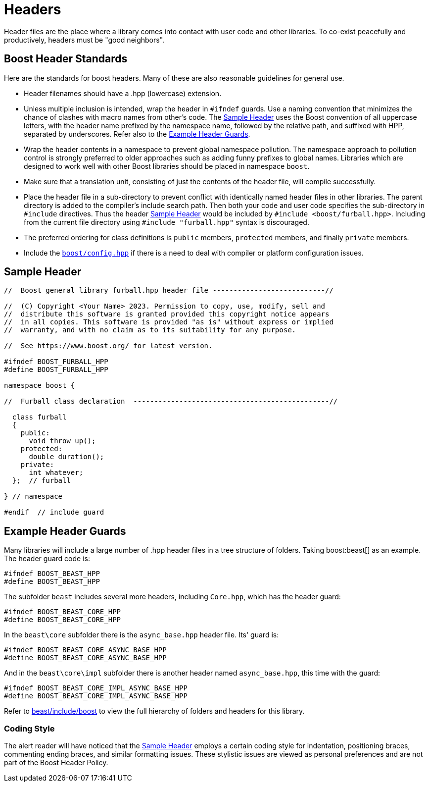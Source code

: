 ////
Copyright (c) 2024 The C++ Alliance, Inc. (https://cppalliance.org)

Distributed under the Boost Software License, Version 1.0. (See accompanying
file LICENSE_1_0.txt or copy at http://www.boost.org/LICENSE_1_0.txt)

Official repository: https://github.com/boostorg/website-v2-docs
////
= Headers
:navtitle: Headers
:idprefix:
:idseparator: -

Header files are the place where a library comes into contact with user code and other libraries. To co-exist peacefully and productively, headers must be "good neighbors".

== Boost Header Standards

Here are the standards for boost headers. Many of these are also reasonable guidelines for general use.

[disc]
* Header filenames should have a .hpp (lowercase) extension.

* Unless multiple inclusion is intended, wrap the header in `#ifndef` guards. Use a naming convention that minimizes the chance of clashes with macro names from other's code. The <<Sample Header>> uses the Boost convention of all uppercase letters, with the header name prefixed by the namespace name, followed by the relative path, and suffixed with HPP, separated by underscores. Refer also to the <<Example Header Guards>>.

* Wrap the header contents in a namespace to prevent global namespace pollution. The namespace approach to pollution control is strongly preferred to older approaches such as adding funny prefixes to global names. Libraries which are designed to work well with other Boost libraries should be placed in namespace `boost`.

* Make sure that a translation unit, consisting of just the contents of the header file, will compile successfully.

* Place the header file in a sub-directory to prevent conflict with identically named header files in other libraries. The parent directory is added to the compiler's include search path. Then both your code and user code specifies the sub-directory in `#include` directives. Thus the header <<Sample Header>> would be included by `#include <boost/furball.hpp>`. Including from the current file directory using `#include "furball.hpp"` syntax is discouraged.

* The preferred ordering for class definitions is `public` members, `protected` members, and finally `private` members.

* Include the https://www.boost.org/doc/libs/1_83_0/boost/config.hpp[`boost/config.hpp`] if there is a need to deal with compiler or platform configuration issues.

== Sample Header

[source,cpp]
----

//  Boost general library furball.hpp header file ---------------------------//

//  (C) Copyright <Your Name> 2023. Permission to copy, use, modify, sell and
//  distribute this software is granted provided this copyright notice appears
//  in all copies. This software is provided "as is" without express or implied
//  warranty, and with no claim as to its suitability for any purpose.

//  See https://www.boost.org/ for latest version.

#ifndef BOOST_FURBALL_HPP
#define BOOST_FURBALL_HPP

namespace boost {

//  Furball class declaration  -----------------------------------------------//

  class furball
  {
    public: 
      void throw_up();
    protected:
      double duration();
    private:
      int whatever;
  };  // furball

} // namespace

#endif  // include guard
----

== Example Header Guards

Many libraries will include a large number of .hpp header files in a tree structure of folders. Taking boost:beast[] as an example. The header guard code is:

[source,cpp]
----
#ifndef BOOST_BEAST_HPP
#define BOOST_BEAST_HPP
----

The subfolder `beast` includes several more headers, including `Core.hpp`, which has the header guard:

[source,cpp]
----
#ifndef BOOST_BEAST_CORE_HPP
#define BOOST_BEAST_CORE_HPP
----

In the `beast\core` subfolder there is the `async_base.hpp` header file. Its' guard is:

[source,cpp]
----
#ifndef BOOST_BEAST_CORE_ASYNC_BASE_HPP
#define BOOST_BEAST_CORE_ASYNC_BASE_HPP
----

And in the `beast\core\impl` subfolder there is another header named `async_base.hpp`, this time with the guard:

[source,cpp]
----
#ifndef BOOST_BEAST_CORE_IMPL_ASYNC_BASE_HPP
#define BOOST_BEAST_CORE_IMPL_ASYNC_BASE_HPP
----

Refer to https://github.com/boostorg/beast/tree/c316c6bd3571991aeac65f0fc35fca9067bc7906/include/boost[beast/include/boost] to view the full hierarchy of folders and headers for this library.
  

=== Coding Style

The alert reader will have noticed that the <<Sample Header>> employs a certain coding style for indentation, positioning braces, commenting ending braces, and similar formatting issues. These stylistic issues are viewed as personal preferences and are not part of the Boost Header Policy.









